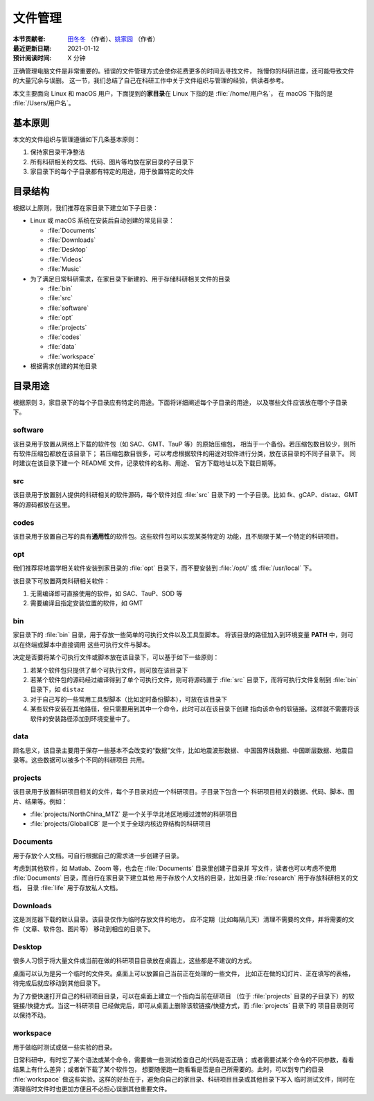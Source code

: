 文件管理
========

:本节贡献者: `田冬冬 <https://me.seisman.info>`__ （作者）、`姚家园 <https://github.com/core-man>`__ （作者）
:最近更新日期: 2021-01-12
:预计阅读时间: X 分钟

正确管理电脑文件是非常重要的。错误的文件管理方式会使你花费更多的时间去寻找文件，
拖慢你的科研进度，还可能导致文件的大量冗余与误删。
这一节，我们总结了自己在科研工作中关于文件组织与管理的经验，供读者参考。

本文主要面向 Linux 和 macOS 用户，下面提到的\ **家目录**\ 在 Linux 下指的是 :file:`/home/用户名`，
在 macOS 下指的是 :file:`/Users/用户名`。

基本原则
--------

本文的文件组织与管理遵循如下几条基本原则：

1. 保持家目录干净整洁
2. 所有科研相关的文档、代码、图片等均放在家目录的子目录下
3. 家目录下的每个子目录都有特定的用途，用于放置特定的文件

目录结构
--------

根据以上原则，我们推荐在家目录下建立如下子目录：

-   Linux 或 macOS 系统在安装后自动创建的常见目录：

    - :file:`Documents`
    - :file:`Downloads`
    - :file:`Desktop`
    - :file:`Videos`
    - :file:`Music`

-   为了满足日常科研需求，在家目录下新建的、用于存储科研相关文件的目录

    - :file:`bin`
    - :file:`src`
    - :file:`software`
    - :file:`opt`
    - :file:`projects`
    - :file:`codes`
    - :file:`data`
    - :file:`workspace`

-   根据需求创建的其他目录

目录用途
--------

根据原则 3，家目录下的每个子目录应有特定的用途。下面将详细阐述每个子目录的用途，
以及哪些文件应该放在哪个子目录下。

software
^^^^^^^^

该目录用于放置从网络上下载的软件包（如 SAC、GMT、TauP 等）的原始压缩包，
相当于一个备份。若压缩包数目较少，则所有软件压缩包都放在该目录下；
若压缩包数目很多，可以考虑根据软件的用途对软件进行分类，放在该目录的不同子目录下。
同时建议在该目录下建一个 README 文件，记录软件的名称、用途、
官方下载地址以及下载日期等。

src
^^^

该目录用于放置别人提供的科研相关的软件源码，每个软件对应 :file:`src` 目录下的
一个子目录。比如 fk、gCAP、distaz、GMT 等的源码都放在这里。

codes
^^^^^

该目录用于放置自己写的具有\ **通用性**\ 的软件包。这些软件包可以实现某类特定的
功能，且不局限于某一个特定的科研项目。

opt
^^^

我们推荐将地震学相关软件安装到家目录的 :file:`opt` 目录下，而不要安装到
:file:`/opt/` 或 :file:`/usr/local` 下。

该目录下可放置两类科研相关软件：

1. 无需编译即可直接使用的软件，如 SAC、TauP、SOD 等
2. 需要编译且指定安装位置的软件，如 GMT

bin
^^^

家目录下的 :file:`bin` 目录，用于存放一些简单的可执行文件以及工具型脚本。
将该目录的路径加入到环境变量 **PATH** 中，则可以在终端或脚本中直接调用
这些可执行文件与脚本。

决定是否要将某个可执行文件或脚本放在该目录下，可以基于如下一些原则：

1. 若某个软件包只提供了单个可执行文件，则可放在该目录下
2. 若某个软件包的源码经过编译得到了单个可执行文件，则可将源码置于 :file:`src`
   目录下，而将可执行文件复制到 :file:`bin` 目录下，如 ``distaz``
3. 对于自己写的一些常用工具型脚本（比如定时备份脚本），可放在该目录下
4. 某些软件安装在其他路径，但只需要用到其中一个命令，此时可以在该目录下创建
   指向该命令的软链接。这样就不需要将该软件的安装路径添加到环境变量中了。

data
^^^^

顾名思义，该目录主要用于保存一些基本不会改变的“数据”文件，比如地震波形数据、
中国国界线数据、中国断层数据、地震目录等。这些数据可以被多个不同的科研项目
共用。

projects
^^^^^^^^

该目录用于放置科研项目相关的文件，每个子目录对应一个科研项目。子目录下包含一个
科研项目相关的数据、代码、脚本、图片、结果等。例如：

- :file:`projects/NorthChina_MTZ` 是一个关于华北地区地幔过渡带的科研项目
- :file:`projects/GlobalICB` 是一个关于全球内核边界结构的科研项目

Documents
^^^^^^^^^

用于存放个人文档。可自行根据自己的需求进一步创建子目录。

考虑到其他软件，如 Matlab、Zoom 等，也会在 :file:`Documents` 目录里创建子目录并
写文件，读者也可以考虑不使用 :file:`Documents` 目录，而自行在家目录下建立其他
用于存放个人文档的目录，比如目录 :file:`research` 用于存放科研相关的文档，
目录 :file:`life` 用于存放私人文档。

Downloads
^^^^^^^^^

这是浏览器下载的默认目录。该目录仅作为临时存放文件的地方。
应不定期（比如每隔几天）清理不需要的文件，并将需要的文件（文章、软件包、图片等）
移动到相应的目录下。

Desktop
^^^^^^^

很多人习惯于将大量文件或当前在做的科研项目目录放在桌面上，这些都是不建议的方式。

桌面可以认为是另一个临时的文件夹。桌面上可以放置自己当前正在处理的一些文件，
比如正在做的幻灯片、正在填写的表格，待完成后就应移动到其他目录下。

为了方便快速打开自己的科研项目目录，可以在桌面上建立一个指向当前在研项目
（位于 :file:`projects` 目录的子目录下）的软链接/快捷方式。当这一科研项目
已经做完后，即可从桌面上删除该软链接/快捷方式，而 :file:`projects` 目录下的
项目目录则可以保持不动。

workspace
^^^^^^^^^

用于做临时测试或做一些实验的目录。

日常科研中，有时忘了某个语法或某个命令，需要做一些测试检查自己的代码是否正确；
或者需要试某个命令的不同参数，看看结果上有什么差异；或者新下载了某个软件包，
想要随便跑一跑看看是否是自己所需要的。此时，可以到专门的目录 :file:`workspace`
做这些实验。这样的好处在于，避免向自己的家目录、科研项目目录或其他目录下写入
临时测试文件，同时在清理临时文件时也更加方便且不必担心误删其他重要文件。
